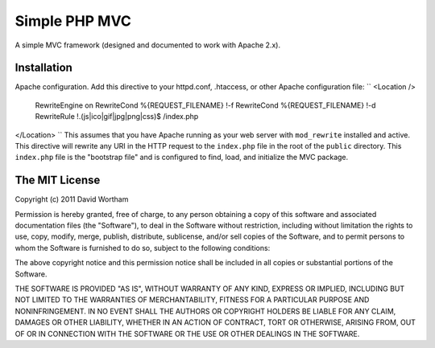 ========
Simple PHP MVC
========

A simple MVC framework (designed and documented to work with Apache 2.x).


Installation
============

Apache configuration. Add this directive to your httpd.conf, .htaccess, or
other Apache configuration file:
``
<Location />
    RewriteEngine on
    RewriteCond %{REQUEST_FILENAME} !-f
    RewriteCond %{REQUEST_FILENAME} !-d
    RewriteRule !\.(js|ico|gif|jpg|png|css)$ /index.php
</Location>
``
This assumes that you have Apache running as your web server with
``mod_rewrite`` installed and active.  This directive will rewrite any URI
in the HTTP request to the ``index.php`` file in the root of the ``public``
directory.  This ``index.php`` file is the "bootstrap file" and is configured
to find, load, and initialize the MVC package.


The MIT License
===========

Copyright (c) 2011 David Wortham

Permission is hereby granted, free of charge, to any person obtaining a copy
of this software and associated documentation files (the "Software"), to deal
in the Software without restriction, including without limitation the rights
to use, copy, modify, merge, publish, distribute, sublicense, and/or sell
copies of the Software, and to permit persons to whom the Software is
furnished to do so, subject to the following conditions:

The above copyright notice and this permission notice shall be included in
all copies or substantial portions of the Software.

THE SOFTWARE IS PROVIDED "AS IS", WITHOUT WARRANTY OF ANY KIND, EXPRESS OR
IMPLIED, INCLUDING BUT NOT LIMITED TO THE WARRANTIES OF MERCHANTABILITY,
FITNESS FOR A PARTICULAR PURPOSE AND NONINFRINGEMENT. IN NO EVENT SHALL THE
AUTHORS OR COPYRIGHT HOLDERS BE LIABLE FOR ANY CLAIM, DAMAGES OR OTHER
LIABILITY, WHETHER IN AN ACTION OF CONTRACT, TORT OR OTHERWISE, ARISING FROM,
OUT OF OR IN CONNECTION WITH THE SOFTWARE OR THE USE OR OTHER DEALINGS IN
THE SOFTWARE.